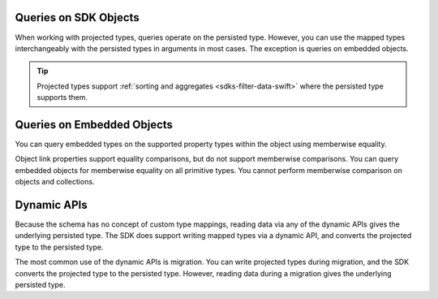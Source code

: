 Queries on SDK Objects
``````````````````````

When working with projected types, queries operate on the persisted type. 
However, you can use the mapped types interchangeably with the persisted 
types in arguments in most cases. The exception is queries on embedded 
objects.

.. tip::

   Projected types support :ref:`sorting and aggregates <sdks-filter-data-swift>`
   where the persisted type supports them.

Queries on Embedded Objects
```````````````````````````

You can query embedded types on the supported property types within the 
object using memberwise equality. 

Object link properties support equality comparisons, but do not support 
memberwise comparisons. You can query embedded objects for memberwise
equality on all primitive types. You cannot perform memberwise comparison 
on objects and collections.

Dynamic APIs
````````````

Because the schema has no concept of custom type mappings, reading data via
any of the dynamic APIs gives the underlying persisted type. The SDK does 
support writing mapped types via a dynamic API, and converts the projected
type to the persisted type.

The most common use of the dynamic APIs is migration. You can write projected
types during migration, and the SDK converts the projected type to the persisted
type. However, reading data during a migration gives the underlying persisted
type.
